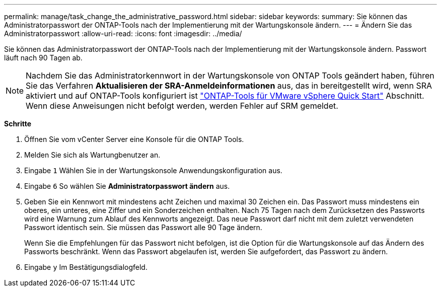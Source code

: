 ---
permalink: manage/task_change_the_administrative_password.html 
sidebar: sidebar 
keywords:  
summary: Sie können das Administratorpasswort der ONTAP-Tools nach der Implementierung mit der Wartungskonsole ändern. 
---
= Ändern Sie das Administratorpasswort
:allow-uri-read: 
:icons: font
:imagesdir: ../media/


[role="lead"]
Sie können das Administratorpasswort der ONTAP-Tools nach der Implementierung mit der Wartungskonsole ändern. Passwort läuft nach 90 Tagen ab.


NOTE: Nachdem Sie das Administratorkennwort in der Wartungskonsole von ONTAP Tools geändert haben, führen Sie das Verfahren *Aktualisieren der SRA-Anmeldeinformationen* aus, das in bereitgestellt wird, wenn SRA aktiviert und auf ONTAP-Tools konfiguriert ist link:../qsg.html["ONTAP-Tools für VMware vSphere Quick Start"] Abschnitt. Wenn diese Anweisungen nicht befolgt werden, werden Fehler auf SRM gemeldet.

*Schritte*

. Öffnen Sie vom vCenter Server eine Konsole für die ONTAP Tools.
. Melden Sie sich als Wartungbenutzer an.
. Eingabe `1` Wählen Sie in der Wartungskonsole Anwendungskonfiguration aus.
. Eingabe `6` So wählen Sie *Administratorpasswort ändern* aus.
. Geben Sie ein Kennwort mit mindestens acht Zeichen und maximal 30 Zeichen ein. Das Passwort muss mindestens ein oberes, ein unteres, eine Ziffer und ein Sonderzeichen enthalten. Nach 75 Tagen nach dem Zurücksetzen des Passworts wird eine Warnung zum Ablauf des Kennworts angezeigt. Das neue Passwort darf nicht mit dem zuletzt verwendeten Passwort identisch sein. Sie müssen das Passwort alle 90 Tage ändern.
+
Wenn Sie die Empfehlungen für das Passwort nicht befolgen, ist die Option für die Wartungskonsole auf das Ändern des Passworts beschränkt. Wenn das Passwort abgelaufen ist, werden Sie aufgefordert, das Passwort zu ändern.

. Eingabe `y` Im Bestätigungsdialogfeld.

